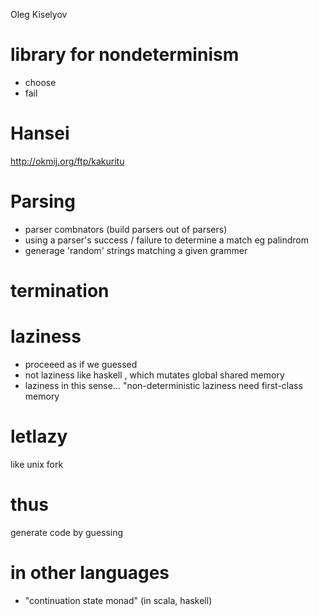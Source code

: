 Oleg Kiselyov


* library for nondeterminism
  - choose
  - fail

* Hansei
  http://okmij.org/ftp/kakuritu



* Parsing
  - parser combnators (build parsers out of parsers)
  - using a parser's success / failure to determine a match eg palindrom
  - generage 'random' strings matching a given grammer

* termination
  
* laziness
  - proceeed as if we guessed
  - not laziness like haskell , which mutates global shared memory
  - laziness in this sense...
    "non-deterministic laziness need first-class memory

* letlazy
  like unix fork

* thus 
  generate code by guessing


* in other languages
  - "continuation state monad"
    (in scala, haskell)

